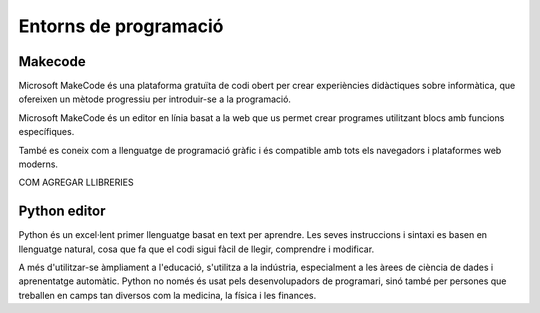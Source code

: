 Entorns de programació
=====

Makecode
------------
.. image:: INICIO_3.png
  :width: 400
  :alt: IO DIGITAL
  :align: center

Microsoft MakeCode és una plataforma gratuïta de codi obert per crear experiències didàctiques sobre informàtica, que ofereixen un mètode progressiu per introduir-se a la programació.

Microsoft MakeCode és un editor en línia basat a la web que us permet crear programes utilitzant blocs amb funcions específiques. 

També es coneix com a llenguatge de programació gràfic i és compatible amb tots els navegadors i plataformes web moderns.

COM AGREGAR LLIBRERIES

.. image:: LIBRERIAS_0.png
  :width: 400
  :alt: IO DIGITAL
  :align: center

.. image:: LIBRERIAS_1.png
  :width: 400
  :alt: IO DIGITAL
  :align: center

.. image:: LIBRERIAS_2.png
  :width: 400
  :alt: IO DIGITAL
  :align: center

Python editor
------------
.. image:: INICIO_5.png
  :width: 400
  :alt: IO DIGITAL

Python és un excel·lent primer llenguatge basat en text per aprendre. Les seves instruccions i sintaxi es basen en llenguatge natural, cosa que fa que el codi sigui fàcil de llegir, comprendre i modificar.

A més d'utilitzar-se àmpliament a l'educació, s'utilitza a la indústria, especialment a les àrees de ciència de dades i aprenentatge automàtic. Python no només és usat pels desenvolupadors de programari, sinó també per persones que treballen en camps tan diversos com la medicina, la física i les finances.
